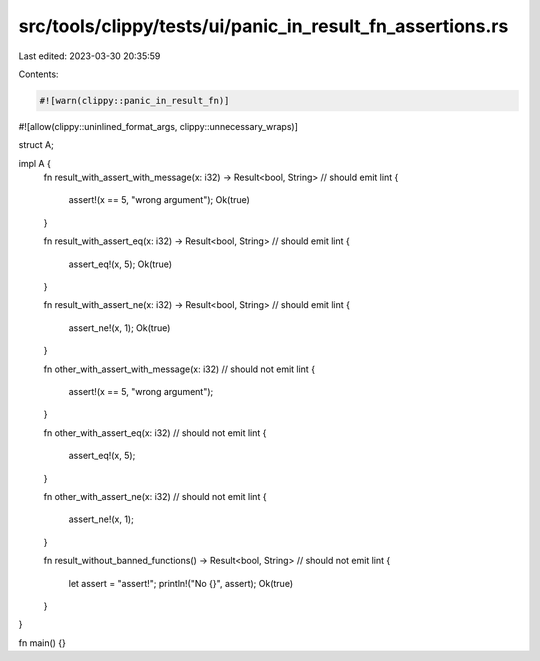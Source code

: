 src/tools/clippy/tests/ui/panic_in_result_fn_assertions.rs
==========================================================

Last edited: 2023-03-30 20:35:59

Contents:

.. code-block:: rs

    #![warn(clippy::panic_in_result_fn)]
#![allow(clippy::uninlined_format_args, clippy::unnecessary_wraps)]

struct A;

impl A {
    fn result_with_assert_with_message(x: i32) -> Result<bool, String> // should emit lint
    {
        assert!(x == 5, "wrong argument");
        Ok(true)
    }

    fn result_with_assert_eq(x: i32) -> Result<bool, String> // should emit lint
    {
        assert_eq!(x, 5);
        Ok(true)
    }

    fn result_with_assert_ne(x: i32) -> Result<bool, String> // should emit lint
    {
        assert_ne!(x, 1);
        Ok(true)
    }

    fn other_with_assert_with_message(x: i32) // should not emit lint
    {
        assert!(x == 5, "wrong argument");
    }

    fn other_with_assert_eq(x: i32) // should not emit lint
    {
        assert_eq!(x, 5);
    }

    fn other_with_assert_ne(x: i32) // should not emit lint
    {
        assert_ne!(x, 1);
    }

    fn result_without_banned_functions() -> Result<bool, String> // should not emit lint
    {
        let assert = "assert!";
        println!("No {}", assert);
        Ok(true)
    }
}

fn main() {}


